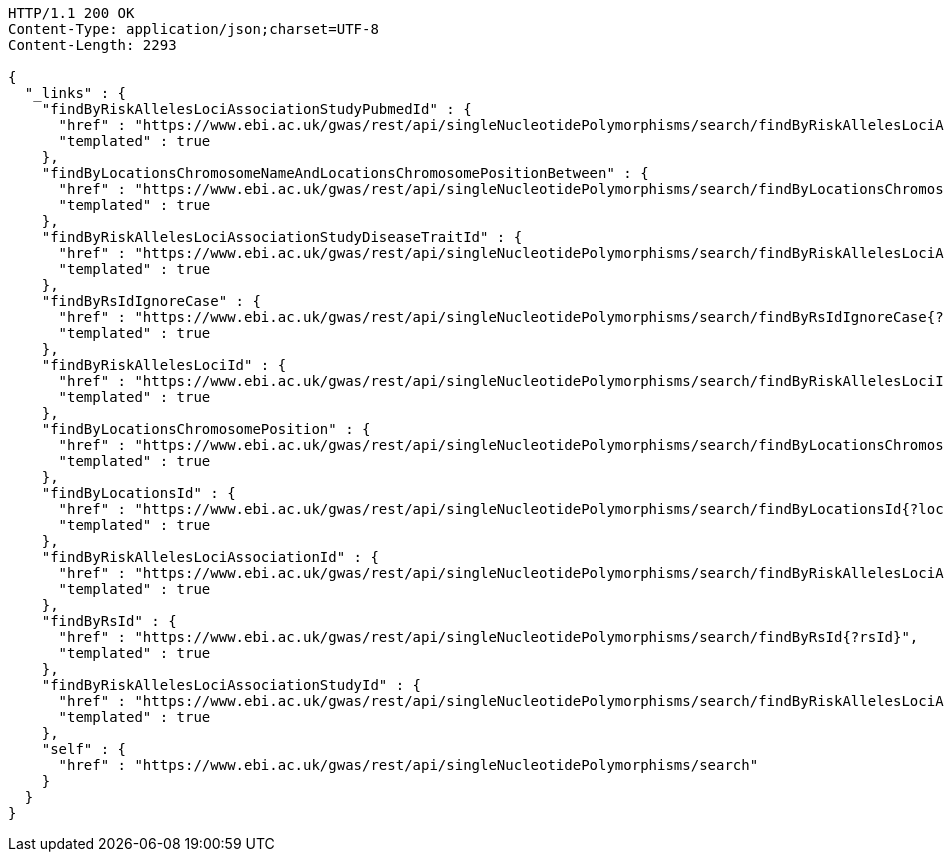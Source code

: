 [source,http,options="nowrap"]
----
HTTP/1.1 200 OK
Content-Type: application/json;charset=UTF-8
Content-Length: 2293

{
  "_links" : {
    "findByRiskAllelesLociAssociationStudyPubmedId" : {
      "href" : "https://www.ebi.ac.uk/gwas/rest/api/singleNucleotidePolymorphisms/search/findByRiskAllelesLociAssociationStudyPubmedId{?pubmedId}",
      "templated" : true
    },
    "findByLocationsChromosomeNameAndLocationsChromosomePositionBetween" : {
      "href" : "https://www.ebi.ac.uk/gwas/rest/api/singleNucleotidePolymorphisms/search/findByLocationsChromosomeNameAndLocationsChromosomePositionBetween{?chrom,bpStart,bpEnd,page,size,sort}",
      "templated" : true
    },
    "findByRiskAllelesLociAssociationStudyDiseaseTraitId" : {
      "href" : "https://www.ebi.ac.uk/gwas/rest/api/singleNucleotidePolymorphisms/search/findByRiskAllelesLociAssociationStudyDiseaseTraitId{?traitId}",
      "templated" : true
    },
    "findByRsIdIgnoreCase" : {
      "href" : "https://www.ebi.ac.uk/gwas/rest/api/singleNucleotidePolymorphisms/search/findByRsIdIgnoreCase{?rsId}",
      "templated" : true
    },
    "findByRiskAllelesLociId" : {
      "href" : "https://www.ebi.ac.uk/gwas/rest/api/singleNucleotidePolymorphisms/search/findByRiskAllelesLociId{?locusId}",
      "templated" : true
    },
    "findByLocationsChromosomePosition" : {
      "href" : "https://www.ebi.ac.uk/gwas/rest/api/singleNucleotidePolymorphisms/search/findByLocationsChromosomePosition{?bpLocation}",
      "templated" : true
    },
    "findByLocationsId" : {
      "href" : "https://www.ebi.ac.uk/gwas/rest/api/singleNucleotidePolymorphisms/search/findByLocationsId{?locationId}",
      "templated" : true
    },
    "findByRiskAllelesLociAssociationId" : {
      "href" : "https://www.ebi.ac.uk/gwas/rest/api/singleNucleotidePolymorphisms/search/findByRiskAllelesLociAssociationId{?associationId}",
      "templated" : true
    },
    "findByRsId" : {
      "href" : "https://www.ebi.ac.uk/gwas/rest/api/singleNucleotidePolymorphisms/search/findByRsId{?rsId}",
      "templated" : true
    },
    "findByRiskAllelesLociAssociationStudyId" : {
      "href" : "https://www.ebi.ac.uk/gwas/rest/api/singleNucleotidePolymorphisms/search/findByRiskAllelesLociAssociationStudyId{?studyId}",
      "templated" : true
    },
    "self" : {
      "href" : "https://www.ebi.ac.uk/gwas/rest/api/singleNucleotidePolymorphisms/search"
    }
  }
}
----
